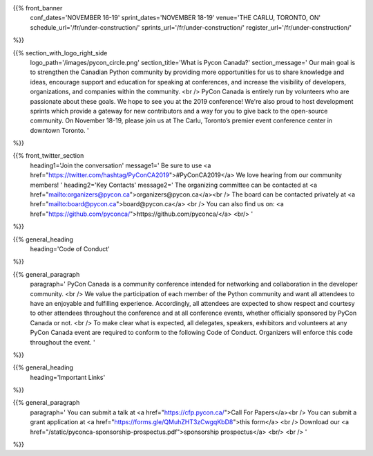 .. title: PyCon Canada 2019
.. slug: index
.. date: 2019-09-16 20:27:22 UTC+04:00
.. type: text
.. template: landing_page.tmpl


{{% front_banner
    conf_dates='NOVEMBER 16-19'
    sprint_dates='NOVEMBER 18-19'
    venue='THE CARLU, TORONTO, ON'
    schedule_url='/fr/under-construction/'
    sprints_url='/fr/under-construction/'
    register_url='/fr/under-construction/'
%}}

{{% section_with_logo_right_side
    logo_path='/images/pycon_circle.png'
    section_title='What is Pycon Canada?'
    section_message='
    Our main goal is to strengthen the Canadian Python community by providing more opportunities 
    for us to share knowledge and ideas, encourage support and education for speaking at 
    conferences, and increase the visibility of developers, organizations, and companies 
    within the community.
    <br />
    PyCon Canada is entirely run by volunteers who are passionate about these goals. We hope to 
    see you at the 2019 conference! We're also proud to host development sprints which provide 
    a gateway for new contributors and a way for you to give back to the open-source community.
    On November 18-19, please join us at The Carlu, Toronto’s premier event conference center 
    in downtown Toronto. 
    '
%}}

{{% front_twitter_section
    heading1='Join the conversation'
    message1='
    Be sure to use <a href="https://twitter.com/hashtag/PyConCA2019">#PyConCA2019</a>
    We love hearing from our community members!
    '
    heading2='Key Contacts'
    message2='
    The organizing committee can be contacted at <a href="mailto:organizers@pycon.ca">organizers@pycon.ca</a><br />
    The board can be contacted privately at <a href="mailto:board@pycon.ca">board@pycon.ca</a> <br />
    You can also find us on: <a href="https://github.com/pyconca/">https://github.com/pyconca/</a> <br/>
    '
%}}

{{% general_heading
    heading='Code of Conduct'
%}}

{{% general_paragraph
    paragraph='
    PyCon Canada is a community conference intended for networking and 
    collaboration in the developer community.
    <br />
    We value the participation of each member of the Python community and want 
    all attendees to have an enjoyable and fulfilling experience. Accordingly, 
    all attendees are expected to show respect and courtesy to other attendees 
    throughout the conference and at all conference events, whether officially 
    sponsored by PyCon Canada or not.
    <br />
    To make clear what is expected, all delegates, speakers, exhibitors and 
    volunteers at any PyCon Canada event are required to conform to the 
    following Code of Conduct. Organizers will enforce this code throughout 
    the event.
    '
%}}

{{% general_heading
    heading='Important Links'
%}}

{{% general_paragraph
    paragraph='
    You can submit a talk at <a href="https://cfp.pycon.ca/">Call For Papers</a><br />
    You can submit a grant application at <a href="https://forms.gle/QMuhZHT3zCwgqKbD8">this form</a> <br />
    Download our <a href="/static/pyconca-sponsorship-prospectus.pdf">sponsorship prospectus</a> <br/>
    <br />
    '
%}}
